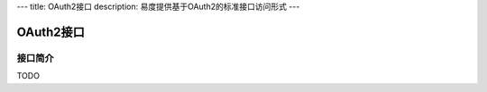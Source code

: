 ---
title: OAuth2接口
description: 易度提供基于OAuth2的标准接口访问形式
---

==================
OAuth2接口
==================

接口简介
=============

TODO


